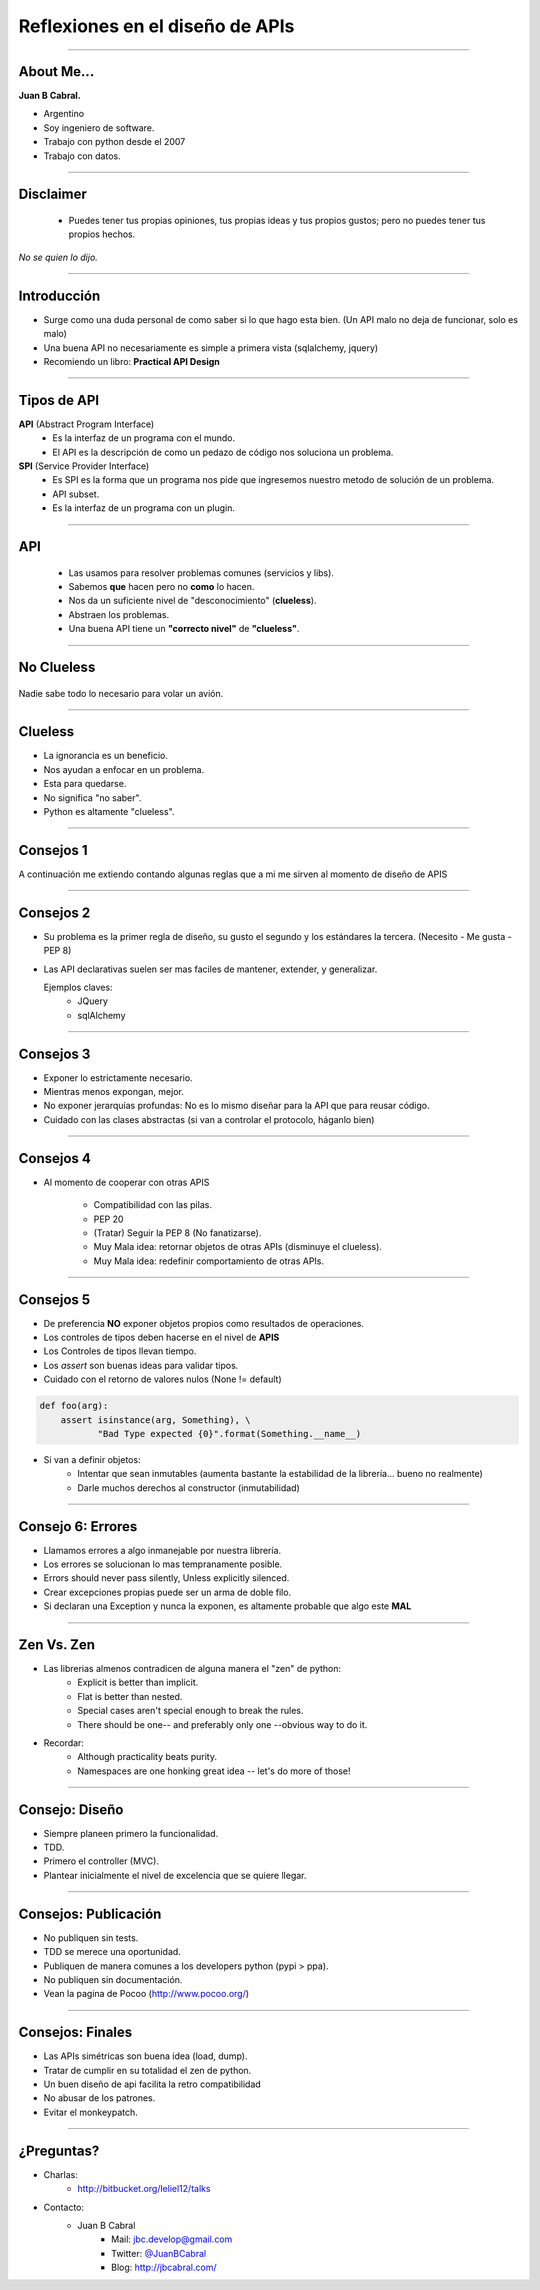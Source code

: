 Reflexiones en el diseño de APIs
================================

.. image:: img/diehard4.jpg
    :align: center
    :scale: 25 %

----

About Me...
-----------

**Juan B Cabral.**

* Argentino
* Soy ingeniero de software.
* Trabajo con python desde el 2007
* Trabajo con datos.

.. image:: img/questions.jpg
    :align: center
    :scale: 70 %


----

Disclaimer
----------

    - Puedes tener tus propias opiniones, tus propias ideas y tus propios gustos;
      pero no puedes tener tus propios hechos.

*No se quien lo dijo.*

----

Introducción
------------

* Surge como una duda personal de como saber si lo que hago esta bien. (Un
  API malo no deja de funcionar, solo es malo)
* Una buena API no necesariamente es simple a primera vista
  (sqlalchemy, jquery)
* Recomiendo un libro: **Practical API Design**

.. image::  img/pracapidesign.jpg
   :align: center
   :scale: 120%


----

Tipos de API
------------

**API** (Abstract Program Interface)
    - Es la interfaz de un programa con el mundo.
    - El API es la descripción de como un pedazo de código
      nos soluciona un problema.

**SPI** (Service Provider Interface)
    - Es SPI es la forma que un programa nos pide que ingresemos nuestro metodo
      de solución de un problema.
    - API subset.
    - Es la interfaz de un programa con un plugin.


----

API
---

    * Las usamos para resolver problemas comunes (servicios y libs).
    * Sabemos **que** hacen pero no **como** lo hacen.
    * Nos da un suficiente nivel de "desconocimiento" (**clueless**).
    * Abstraen los problemas.
    * Una buena API tiene un **"correcto nivel"** de **"clueless"**.

.. image::  img/libros2.jpg
   :align: right
   :scale: 60%

----

No Clueless
-----------

.. figure::  img/abstraction.png
    :align: center
    :scale: 100%

    Nadie sabe todo lo necesario para volar un avión.

----

Clueless
--------

* La ignorancia es un beneficio.
* Nos ayudan a enfocar en un problema.
* Esta para quedarse.
* No significa "no saber".
* Python es altamente "clueless".

.. image::  img/rueda-moto.jpg
   :align: right
   :scale: 100%

----

Consejos 1
----------

A continuación me extiendo contando algunas reglas que a mi me sirven al
momento de diseño de APIS

.. image:: img/kiss.png
    :align: center
    :scale: 100 %



----

Consejos 2
----------

- Su problema es la primer regla de diseño, su gusto el segundo y los estándares
  la tercera. (Necesito - Me gusta - PEP 8)
- Las API declarativas suelen ser mas faciles de mantener, extender, y
  generalizar.

  Ejemplos claves:
    - JQuery
    - sqlAlchemy

----


Consejos 3
----------

- Exponer lo estrictamente necesario.
- Mientras menos expongan, mejor.
- No exponer jerarquías profundas: No es lo mismo diseñar para la API que
  para reusar código.
- Cuidado con las clases abstractas (si van a controlar el protocolo, háganlo
  bien)

.. image:: img/mframeworks.jpg
    :align: center
    :scale: 50 %


----

Consejos 4
----------

- Al momento de cooperar con otras APIS

    - Compatibilidad con las pilas.
    - PEP 20
    - (Tratar) Seguir la PEP 8 (No fanatizarse).
    - Muy Mala idea: retornar objetos de otras APIs (disminuye el clueless).
    - Muy Mala idea: redefinir comportamiento de otras APIs.

----

Consejos 5
----------

- De preferencia **NO** exponer objetos propios como resultados de operaciones.
- Los controles de tipos deben hacerse en el nivel de **APIS**
- Los Controles de tipos llevan tiempo.
- Los *assert* son buenas ideas para validar tipos.
- Cuidado con el retorno de valores nulos (None != default)


.. code-block:: python

    def foo(arg):
        assert isinstance(arg, Something), \
               "Bad Type expected {0}".format(Something.__name__)

- Si van a definir objetos:
    - Intentar que sean inmutables (aumenta bastante la
      estabilidad de la librería... bueno no realmente)
    - Darle muchos derechos al constructor (inmutabilidad)


----

Consejo 6: Errores
------------------

- Llamamos errores a algo inmanejable por nuestra librería.
- Los errores se solucionan lo mas tempranamente posible.
- Errors should never pass silently, Unless explicitly silenced.
- Crear excepciones propias puede ser un arma de doble filo.
- Si declaran una Exception y nunca la exponen, es altamente probable que
  algo este **MAL**

.. image:: img/bugfeature.jpg
    :align: right
    :scale: 100 %


----

Zen Vs. Zen
-----------

* Las librerias almenos contradicen de alguna manera el "zen" de python:
    - Explicit is better than implicit.
    - Flat is better than nested.
    - Special cases aren't special enough to break the rules.
    - There should be one-- and preferably only one --obvious way to do it.

* Recordar:
    - Although practicality beats purity.
    - Namespaces are one honking great idea -- let's do more of those!

----

Consejo: Diseño
---------------

- Siempre planeen primero la funcionalidad.
- TDD.
- Primero el controller (MVC).
- Plantear inicialmente el nivel de excelencia que se quiere llegar.

.. image::  img/MVC.png
   :align: right
   :scale: 50%


----

Consejos: Publicación
---------------------

* No publiquen sin tests.
* TDD se merece una oportunidad.
* Publiquen de manera comunes a los developers python (pypi > ppa).
* No publiquen sin documentación.
* Vean la pagina de Pocoo (http://www.pocoo.org/)

.. image::  img/me-gusta.jpg
   :align: center
   :scale: 60%

----

Consejos: Finales
-----------------

- Las APIs simétricas son buena idea (load, dump).
- Tratar de cumplir en su totalidad el zen de python.
- Un buen diseño de api facilita la retro compatibilidad
- No abusar de los patrones.
- Evitar el monkeypatch.

----

¿Preguntas?
-----------

- Charlas:
    - http://bitbucket.org/leliel12/talks
- Contacto:
    - Juan B Cabral
        - Mail: `jbc.develop@gmail.com <mailto:jbc.develop@gmail.com>`_
        - Twitter: `@JuanBCabral <http://twitter.com/JuanBCabral/>`_
        - Blog: http://jbcabral.com/
